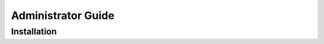 .. _Administrator Guide:

===================
Administrator Guide
===================

.. todo:: Administrator Guide intro



.. index:: install, setup

Installation
============

.. todo:: installation guide
